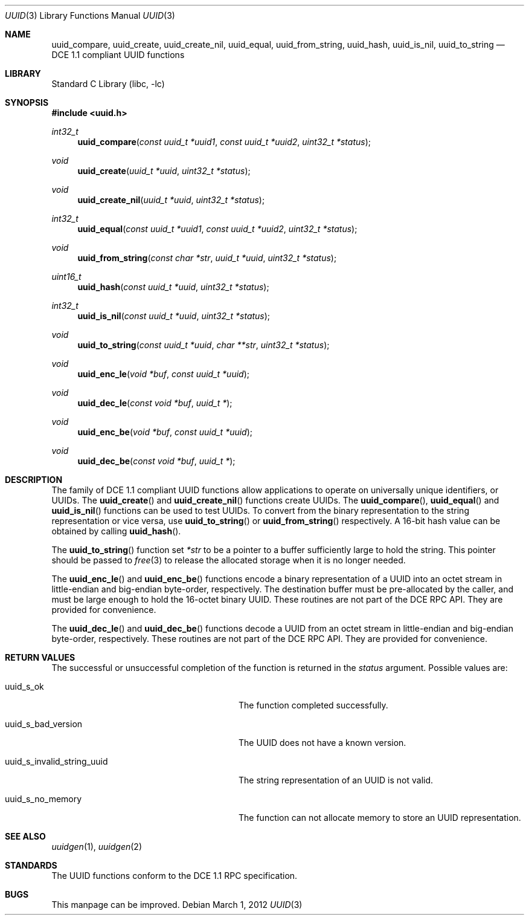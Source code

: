.\" Copyright (c) 2002 Marcel Moolenaar
.\" Copyright (c) 2002 Hiten Mahesh Pandya
.\" All rights reserved.
.\"
.\" Redistribution and use in source and binary forms, with or without
.\" modification, are permitted provided that the following conditions
.\" are met:
.\" 1. Redistributions of source code must retain the above copyright
.\"    notice, this list of conditions and the following disclaimer.
.\" 2. Redistributions in binary form must reproduce the above copyright
.\"    notice, this list of conditions and the following disclaimer in the
.\"    documentation and/or other materials provided with the distribution.
.\"
.\" THIS SOFTWARE IS PROVIDED BY THE AUTHOR ``AS IS'' AND ANY EXPRESS OR
.\" IMPLIED WARRANTIES, INCLUDING, BUT NOT LIMITED TO, THE IMPLIED WARRANTIES
.\" OF MERCHANTABILITY AND FITNESS FOR A PARTICULAR PURPOSE ARE DISCLAIMED.
.\" IN NO EVENT SHALL THE AUTHOR BE LIABLE FOR ANY DIRECT, INDIRECT,
.\" INCIDENTAL, SPECIAL, EXEMPLARY, OR CONSEQUENTIAL DAMAGES (INCLUDING,
.\" BUT NOT LIMITED TO, PROCUREMENT OF SUBSTITUTE GOODS OR SERVICES;
.\" LOSS OF USE, DATA, OR PROFITS; OR BUSINESS INTERRUPTION) HOWEVER CAUSED
.\" AND ON ANY THEORY OF LIABILITY, WHETHER IN CONTRACT, STRICT LIABILITY,
.\" OR TORT (INCLUDING NEGLIGENCE OR OTHERWISE) ARISING IN ANY WAY
.\" OUT OF THE USE OF THIS SOFTWARE, EVEN IF ADVISED OF THE POSSIBILITY OF
.\" SUCH DAMAGE.
.\"
.\" $FreeBSD: projects/armv6/lib/libc/uuid/uuid.3 234858 2012-05-01 04:01:22Z gonzo $
.\"
.Dd March 1, 2012
.Dt UUID 3
.Os
.Sh NAME
.Nm uuid_compare , uuid_create , uuid_create_nil , uuid_equal ,
.Nm uuid_from_string , uuid_hash , uuid_is_nil , uuid_to_string
.Nd DCE 1.1 compliant UUID functions
.Sh LIBRARY
.Lb libc
.Sh SYNOPSIS
.In uuid.h
.Ft int32_t
.Fn uuid_compare "const uuid_t *uuid1" "const uuid_t *uuid2" "uint32_t *status"
.Ft void
.Fn uuid_create "uuid_t *uuid" "uint32_t *status"
.Ft void
.Fn uuid_create_nil "uuid_t *uuid" "uint32_t *status"
.Ft int32_t
.Fn uuid_equal "const uuid_t *uuid1" "const uuid_t *uuid2" "uint32_t *status"
.Ft void
.Fn uuid_from_string "const char *str" "uuid_t *uuid" "uint32_t *status"
.Ft uint16_t
.Fn uuid_hash "const uuid_t *uuid" "uint32_t *status"
.Ft int32_t
.Fn uuid_is_nil "const uuid_t *uuid" "uint32_t *status"
.Ft void
.Fn uuid_to_string "const uuid_t *uuid" "char **str" "uint32_t *status"
.Ft void
.Fn uuid_enc_le "void *buf" "const uuid_t *uuid"
.Ft void
.Fn uuid_dec_le "const void *buf" "uuid_t *"
.Ft void
.Fn uuid_enc_be "void *buf" "const uuid_t *uuid"
.Ft void
.Fn uuid_dec_be "const void *buf" "uuid_t *"
.Sh DESCRIPTION
The family of DCE 1.1 compliant UUID functions allow applications to operate
on universally unique identifiers, or UUIDs.
The
.Fn uuid_create
and
.Fn uuid_create_nil
functions create UUIDs.
The
.Fn uuid_compare ,
.Fn uuid_equal
and
.Fn uuid_is_nil
functions can be used to test UUIDs.
To convert from the binary representation to the string representation or
vice versa, use
.Fn uuid_to_string
or
.Fn uuid_from_string
respectively.
A 16-bit hash value can be obtained by calling
.Fn uuid_hash .
.Pp
The
.Fn uuid_to_string
function set
.Fa *str
to be a pointer to a buffer sufficiently large to hold the string.
This pointer should be passed to
.Xr free 3
to release the allocated storage when it is no longer needed.
.Pp
The
.Fn uuid_enc_le
and
.Fn uuid_enc_be
functions encode a binary representation of a UUID into an octet stream
in little-endian and big-endian byte-order, respectively.
The destination buffer must be pre-allocated by the caller, and must be
large enough to hold the 16-octet binary UUID.
These routines are not part of the DCE RPC API.
They are provided for convenience.
.Pp
The
.Fn uuid_dec_le
and
.Fn uuid_dec_be
functions decode a UUID from an octet stream in little-endian and
big-endian byte-order, respectively.
These routines are not part of the DCE RPC API.
They are provided for convenience.
.Sh RETURN VALUES
The successful or unsuccessful completion of the function is returned in
the
.Fa status
argument.
Possible values are:
.Bl -tag -width ".Dv uuid_s_invalid_string_uuid"
.It Dv uuid_s_ok
The function completed successfully.
.It Dv uuid_s_bad_version
The UUID does not have a known version.
.It Dv uuid_s_invalid_string_uuid
The string representation of an UUID is not valid.
.It Dv uuid_s_no_memory
The function can not allocate memory to store an UUID representation.
.El
.Sh SEE ALSO
.Xr uuidgen 1 ,
.Xr uuidgen 2
.Sh STANDARDS
The UUID functions conform to the DCE 1.1 RPC specification.
.Sh BUGS
This manpage can be improved.
